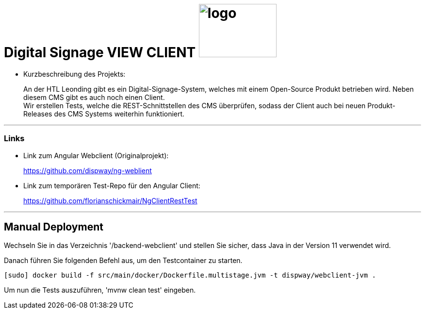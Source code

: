 
//:stylesheet: custom.css

= [heading]#Digital Signage VIEW CLIENT# image:images/logo.PNG[logo,160,110,role="right"]

* Kurzbeschreibung des Projekts:
+
An der HTL Leonding gibt es ein Digital-Signage-System, welches mit einem Open-Source Produkt betrieben wird.
Neben diesem CMS gibt es auch noch einen Client. +
Wir erstellen Tests, welche die REST-Schnittstellen des CMS überprüfen, sodass der Client
auch bei neuen Produkt-Releases des CMS Systems weiterhin funktioniert.




---
=== Links
* Link zum Angular Webclient (Originalprojekt): +
+
https://github.com/dispway/ng-weblient

* Link zum temporären Test-Repo für den Angular Client:
+
https://github.com/florianschickmair/NgClientRestTest

---

== Manual Deployment

Wechseln Sie in das Verzeichnis '/backend-webclient' und stellen Sie sicher, dass Java in der Version 11 verwendet wird.

Danach führen Sie folgenden Befehl aus, um den Testcontainer zu starten.

----
[sudo] docker build -f src/main/docker/Dockerfile.multistage.jvm -t dispway/webclient-jvm .
---- 

Um nun die Tests auszuführen, 'mvnw clean test' eingeben. 


